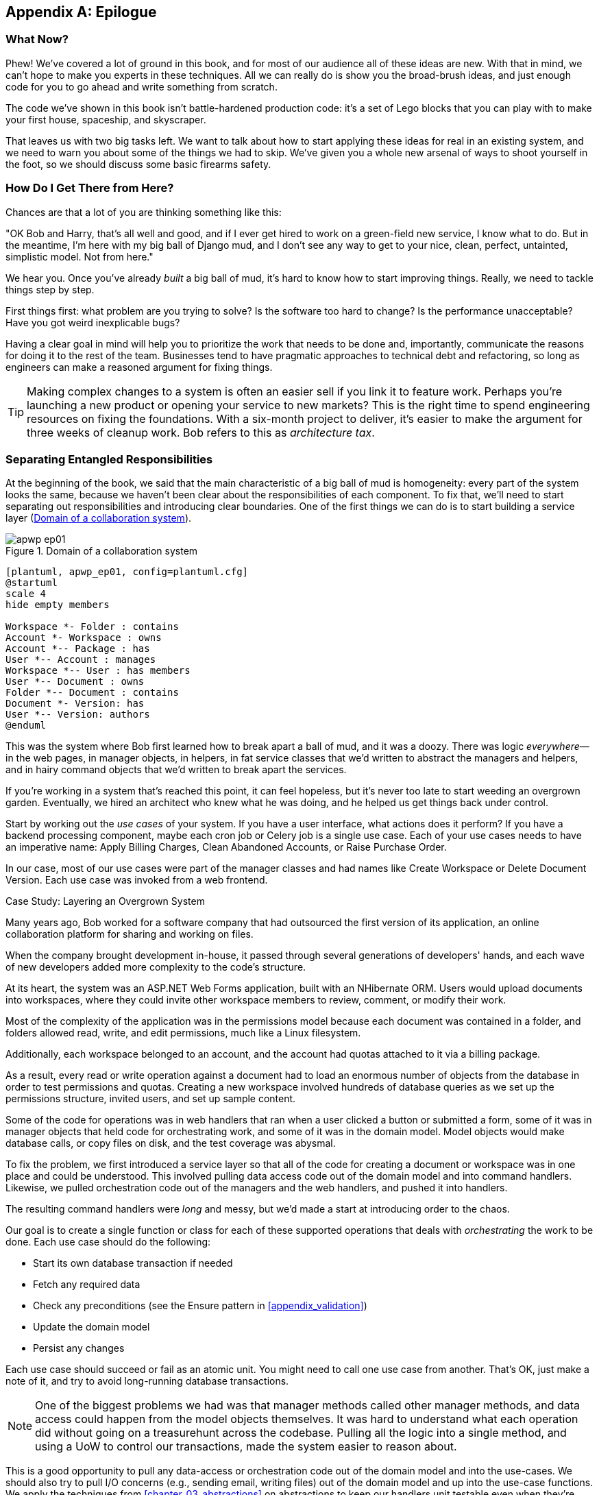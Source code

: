 [[epilogue_1_how_to_get_there_from_here]]
[appendix]
[role="afterword"]
== Epilogue

=== What Now?

Phew! We've covered a lot of ground in this book, and for most of our audience
all of these ideas are new. With that in mind, we can't hope to make you experts
in these techniques. All we can really do is show you the broad-brush ideas, and
just enough code for you to go ahead and write something from scratch.

The code we've shown in this book isn't battle-hardened production code: it's a
set of Lego blocks that you can play with to make your first house, spaceship,
and skyscraper.

That leaves us with two big tasks left. We want to talk
about how to start applying these ideas for real in an existing system, and we
need to warn you about some of the things we had to skip. We've given you a
whole new arsenal of ways to shoot yourself in the foot, so we should discuss
some basic firearms safety.

=== How Do I Get There from Here?

Chances are that a lot of you are thinking something like this:

"OK Bob and Harry, that's all well and good, and if I ever get hired to work
on a green-field new service, I know what to do. But in the meantime, I'm
here with my big ball of Django mud, and I don't see any way to get to your
nice, clean, perfect, untainted, simplistic model. Not from here."

We hear you. Once you've already _built_ a big ball of mud, it's hard to know
how to start improving things. Really, we need to tackle things step by step.

First things first: what problem are you trying to solve? Is the software too
hard to change? Is the performance unacceptable? Have you got weird inexplicable
bugs?

Having a clear goal in mind will help you to prioritize the work that needs to
be done and, importantly, communicate the reasons for doing it to the rest of
the team. Businesses tend to have pragmatic approaches to technical debt
and refactoring, so long as engineers can make a reasoned argument for fixing
things.

TIP: Making complex changes to a system is often an easier sell if you link it
to feature work. Perhaps you're launching a new product or opening your service
to new markets? This is the right time to spend engineering resources on fixing
the foundations. With a six-month project to deliver, it's easier to make the
argument for three weeks of cleanup work. Bob refers to this as _architecture
tax_.

=== Separating Entangled Responsibilities

At the beginning of the book, we said that the main characteristic of a big ball
of mud is homogeneity: every part of the system looks the same, because we
haven't been clear about the responsibilities of each component. To fix that,
we'll need to start separating out responsibilities and introducing clear
boundaries. One of the first things we can do is to start building a service
layer (<<collaboration_app_model>>).

[[collaboration_app_model]]
.Domain of a collaboration system
image::images/apwp_ep01.png[]
[role="image-source"]
----
[plantuml, apwp_ep01, config=plantuml.cfg]
@startuml
scale 4
hide empty members

Workspace *- Folder : contains
Account *- Workspace : owns
Account *-- Package : has
User *-- Account : manages
Workspace *-- User : has members
User *-- Document : owns
Folder *-- Document : contains
Document *- Version: has
User *-- Version: authors
@enduml
----

This was the system where Bob first learned how to break apart a ball of mud,
and it was a doozy. There was logic _everywhere_—in the web pages, in
manager objects, in helpers, in fat service classes that we'd written to
abstract the managers and helpers, and in hairy command objects that we'd
written to break apart the services.

If you're working in a system that's reached this point, it can feel hopeless,
but it's never too late to start weeding an overgrown garden. Eventually, we
hired an architect who knew what he was doing, and he helped us get things
back under control.

Start by working out the _use cases_ of your system. If you have a
user interface, what actions does it perform? If you have a backend
processing component, maybe each cron job or Celery job is a single
use case. Each of your use cases needs to have an imperative name: Apply
Billing Charges, Clean Abandoned Accounts, or Raise Purchase Order.

In our case, most of our use cases were part of the manager classes and had
names like Create Workspace or Delete Document Version. Each use case
was invoked from a web frontend.

[role="less_space nobreakinside"]
.Case Study: Layering an Overgrown System
********************************************************************************
Many years ago, Bob worked for a software company that had outsourced the first
version of its application, an online collaboration platform for sharing and
working on files.

When the company brought development in-house, it passed through several
generations of developers' hands, and each wave of new developers added more
complexity to the code's structure.

At its heart, the system was an ASP.NET Web Forms application, built with an
NHibernate ORM. Users would upload documents into workspaces, where they could
invite other workspace members to review, comment, or modify their work.

Most of the complexity of the application was in the permissions model because
each document was contained in a folder, and folders allowed read, write, and
edit permissions, much like a Linux filesystem.

Additionally, each workspace belonged to an account, and the account had quotas
attached to it via a billing package.

As a result, every read or write operation against a document had to load an
enormous number of objects from the database in order to test permissions and
quotas. Creating a new workspace involved hundreds of database queries as we set
up the permissions structure, invited users, and set up sample content.

Some of the code for operations was in web handlers that ran when a user clicked
a button or submitted a form, some of it was in manager objects that held
code for orchestrating work, and some of it was in the domain model. Model
objects would make database calls, or copy files on disk, and the test coverage
was abysmal.

To fix the problem, we first introduced a service layer so that all of the code
for creating a document or workspace was in one place and could be understood.
This involved pulling data access code out of the domain model and into
command handlers. Likewise, we pulled orchestration code out of the managers and
the web handlers, and pushed it into handlers.

The resulting command handlers were _long_ and messy, but we'd made a start at
introducing order to the chaos.
********************************************************************************

Our goal is to create a single function or class for each of these supported
operations that deals with _orchestrating_ the work to be done. Each use case
should do the following:

* Start its own database transaction if needed
* Fetch any required data
* Check any preconditions (see the Ensure pattern in <<appendix_validation>>)
* Update the domain model
* Persist any changes

Each use case should succeed or fail as an atomic unit. You might need to call
one use case from another. That's OK, just make a note of it, and try to
avoid long-running database transactions.

NOTE: One of the biggest problems we had was that manager methods called other
manager methods, and data access could happen from the model objects themselves.
It was hard to understand what each operation did without going on a treasurehunt across the codebase. Pulling all the logic into a single method, and using
a UoW to control our transactions, made the system easier to reason
about.

This is a good opportunity to pull any data-access or orchestration code out of
the domain model and into the use-cases. We should also try to pull I/O
concerns (e.g., sending email, writing files) out of the domain model and up into
the use-case functions. We apply the techniques from <<chapter_03_abstractions>> on abstractions
to keep our handlers unit testable even when they're performing I/O.

TIP: It's fine if you have duplication in the use-case functions. We're not
    trying to write perfect code; we're just trying to extract some meaningful
    layers. It's better to duplicate some code in a few places than to have
    use-case functions calling one another in a long chain.

These use-case functions will mostly be about logging, data access, and error
handling. Once you've done this step, you'll have a grasp of what your program
actually _does_, and a way to make sure each operation has a clearly defined
start and finish. We'll have taken a step toward building a pure domain model.

Read _Working Effectively with Legacy Code_ (O'Reilly) for guidance on how to get legacy code
under test, and how to start separating responsibilities.


=== Identifying Aggregates and Bounded Contexts

Part of the problem with the codebase in our case study was that the object
graph was highly connected. Each account had many workspaces, and each workspace had
many members, all of whom had their own accounts. Each workspace contained many
documents, which had many versions.

You can't express the full horror of the thing in a class diagram.
For one thing, there wasn't really a single account related to a user. Instead,
there was a bizarre rule requiring you to enumerate all of the accounts
associated to the user via the workspaces and take the one with the earliest
creation date.

Every object in the system was part of an inheritance hierarchy that included
`SecureObject` and `Version`. This inheritance hierarchy was mirrored directly
in the database schema, so that every query had to join across 10 different
tables and look at a discriminator column just to tell what kind of objects
you were working with.

The codebase made it easy to "dot" your way through these objects like so:

[source,python]
----
user.account.workspaces[0].documents.versions[1].owner.account.settings[0];
----

Build a system this way with Django ORM or SQLAlchemy is easy but is
to be avoided. Although it's _convenient_, it makes it very hard to reason about
performance because each property might trigger a lookup to the database.

TIP: Aggregates are a _consistency boundary_. In general, each use case should
    update a single aggregate at a time. One handler fetches one aggregate from
    a repository, modifies its state, and raises any events that happen as a
    result. If you need data from another part of the system, it's totally fine
    to use a read model, but avoid updating multiple aggregates in a single
    transaction. When we choose to separate code into different aggregates,
    we're explicitly choosing to make them _eventually consistent_ with one
    another.

A bunch of operations required us to loop over objects this way,
for example:

[source,python]
----
# Lock a user's workspaces for non-payment

def lock_account(user):
    for workspace in user.account.workspaces:
        workspace.archive()
----

Or even recurse over collections of folders and documents:

[source,python]
----
def lock_documents_in_folder(folder):

    for doc in folder.documents:
         doc.archive()

     for child in folder.children:
         lock_documents_in_folder(child)
----


These operations _killed_ performance, but fixing them meant giving up our single
object graph. Instead, we began to identify aggregates and to break the direct
links between objects.

NOTE: We talked about the infamous `SELECT N+1` problem in <<chapter_11_external_events>>, and how
we might choose to use different techniques when reading data for queries versus
reading data for commands.

Mostly we did this by replacing direct references with identifiers:

Before:

[[aggregates_before]]
.Before Aggregates
image::images/apwp_ep02.png[]
[role="image-source"]
----
[plantuml, apwp_ep02, config=plantuml.cfg]
@startuml
scale 4
hide empty members

together {
    class Document {
      add_version ()
      workspace: Workspace
      parent: Folder
      versions: List[DocumentVersion]

    }

    class DocumentVersion {
      title : str
      version_number: int
      document: Document

    }
    class Folder {
      parent: Workspace
      children: List[Folder]
      copy_to(target: Folder)
      add_document(document: Document)
    }
}

together {
    class User {
      account: Account
    }


    class Account {
      add_package ()
      owner : User
      packages : List[BillingPackage]
      workspaces: List[Workspace]
    }
}


class BillingPackage {
}

class Workspace {
  add_member(member: User)
  account: Account
  owner: User
  members: List[User]
}



Account --> Workspace
Account -left-> BillingPackage
Account -right-> User
Workspace --> User
Workspace --> Folder
Workspace --> Account
Folder --> Folder
Folder --> Document
Folder --> Workspace
Folder --> User
Document -right-> DocumentVersion
Document --> Folder
Document --> User
DocumentVersion -right-> Document
DocumentVersion --> User
User -left-> Account

@enduml

----

After:
[[aggregates_after]]
.After modeling with aggregates
image::images/apwp_ep03.png[]
[role="image-source"]
----
[plantuml, apwp_ep03, config=plantuml.cfg]
@startuml
scale 4
hide empty members

frame Document {

  class Document {

    add_version ()

    workspace_id: int
    parent_folder: int

    versions: List[DocumentVersion]

  }

  class DocumentVersion {

    title : str
    version_number: int

  }
}

frame Account {

  class Account {
    add_package ()

    owner : int
    packages : List[BillingPackage]
  }


  class BillingPackage {
  }

}

frame Workspace {
   class Workspace {

     add_member(member: int)

     account_id: int
     owner: int
     members: List[int]

   }
}

frame Folder {

  class Folder {
    workspace_id : int
    children: List[int]

    copy_to(target: int)
  }

}

Document o-- DocumentVersion
Account o-- BillingPackage

@enduml
----
TIP: Bidirectional links are often a sign that your aggregates aren't right.
    In our original code, a `Document` knew about its containing `Folder`, and the
    `Folder` had a collection of `Documents`. This makes it easy to traverse the
    object graph but stops us from thinking properly about the consistency
    boundaries we need. We break apart aggregates by using references instead.
    In the new model, a `Document` had reference to its `parent_folder` but no way
    to directly access the `Folder`.

If we needed to _read_ data, we avoided writing complex loops and transforms and
tried to replace them with straight SQL. For example, one of our screens was a
tree view of folders and documents.

This screen was _incredibly_ heavy on the database, because it relied on nested
`for` loops that triggered a lazy-loaded ORM.

TIP: We use this same technique in <<chapter_11_external_events>>, where we replace a
    nested loop over ORM objects with a simple SQL query. It's the first step
    in a CQRS approach.

After a lot of head scratching, we replaced the ORM code with a big, ugly stored
procedure. The code looked horrible, but it was much faster and helped
to break the links between `Folder` and `Document`.

When we needed to _write_ data, we changed a single aggregate at a time, and we
introduced a message bus to handle events. For example, in the new model, when
we locked an account, we could first query for all the affected workspaces via
pass:[<code>SELECT <em>id</em> FROM <em>workspace</em> WHERE <em>account_id</em> = ?</code>].

We could then raise a new command for each workspace:

[source,python]
----
for workspace_id in workspaces:
    bus.handle(LockWorkspace(workspace_id))
----


=== An Event-Driven Approach to Go to Microservices via Strangler Pattern

The _Strangler Fig_ pattern involves creating a new system around the edges
of an old system, while keeping it running. Bits of old functionality
are gradually intercepted and replaced until the old system is left
doing nothing at all, and can be switched off.

When building the availability service, we used a technique called _event
interception_ to move functionality from one place to another. This is a three-step
process:

1. Raise events to represent the changes happening in a system you want to
replace.

2. Build a second system that consumes those events and uses them to build its
own domain model.

3. Replace the older system with the new.

We used event interception to move from <<strangler_before>>...

[[strangler_before]]
.Before: strong, bidirectional coupling based on XML-RPC
image::images/apwp_ep04.png[]
[role="image-source"]
----
[plantuml, apwp_ep04, config=plantuml.cfg]
@startuml Ecommerce Context
!include images/C4_Context.puml

LAYOUT_LEFT_RIGHT

Person_Ext(customer, "Customer", "Wants to buy furniture")

System(fulfillment, "Fulfillment System", "Manages order fulfillment and logistics")
System(ecom, "Ecommerce website", "Allows customers to buy furniture")

Rel(customer, ecom, "Uses")
Rel(fulfillment, ecom, "Updates stock and orders", "xml-rpc")
Rel(ecom, fulfillment, "Sends orders", "xml-rpc")

@enduml
----

to <<strangler_after>>.

[[strangler_after]]
.After: loose coupling with asynchronous events
image::images/apwp_ep05.png[]
[role="image-source"]
----
[plantuml, apwp_ep05, config=plantuml.cfg]
@startuml Ecommerce Context
!include images/C4_Context.puml

LAYOUT_LEFT_RIGHT

Person_Ext(customer, "Customer", "Wants to buy furniture")

System(av, "Availability Service", "Calculates stock availability")
System(fulfillment, "Fulfillment System", "Manages order fulfillment and logistics")
System(ecom, "Ecommerce website", "Allows customers to buy furniture")

Rel(customer, ecom, "Uses")
Rel(customer, av, "Uses")
Rel(fulfillment, av, "Publishes batch_created", "events")
Rel(av, ecom, "Publishes out_of_stock", "events")
Rel(ecom, fulfillment, "Sends orders", "xml-rpc")

@enduml
----

Practically, this was a several month-long project. Our first step is to write a
domain model that could represent batches, shipments, and products. We used TDD
to build a toy system that could answer a single question: "If I want N units of
HAZARDOUS_RUG how long will they take to be delivered?"

.Case Study: Carving Out a Microservice to Replace a Domain
********************************************************************************
MADE.com started out with _two_ monoliths: one for the frontend ecommerce
application, and one for the backend fulfillment system.

The two systems communicated through XML-RPC. Periodically, the backend system
would wake up and query the frontend system to find out about new orders. When
it had imported all the new orders, it would send RPC commands to update the
stock levels.

Over time this synchronization process became slower and slower until, one
Christmas, it took longer than 24 hours to import a single day's orders. Bob was
hired to break the system into a set of event-driven services.

First we identified that the slowest part of the process was calculating and
synchronizing the available stock. What we needed was a system that could listen
to external events, and keep a running total of how much stock was available.

We exposed that information via an API, so that the user's browser could ask
how much stock was available for each product, and how long it would take to
deliver to their address.

Whenever a product ran out of stock completely, we would raise a new event that
the ecommerce platform could use to take a product off sale. Because we didn't
know how much load we would need to handle, we wrote the system with a CQRS
pattern. Whenever the amount of stock changed, we would update a Redis database
with a cached view model. Our Flask API queried these _view models_ instead of
running the complex domain model.

As a result, we could answer the question "How much stock is available" in 2
to 3 milliseconds, and the API frequently handles hundreds of requests a
second for sustained periods.

If this all sounds a little familiar, well, now you know where our example app
came from!
********************************************************************************

Once we had a working domain model, we switched to building out some
infrastructural pieces. Our first production deployment was a tiny system that
could receive a `batch_created` event and log its JSON representation. This is
the "Hello World" of event-driven architecture. It forced us to deploy a message
bus, hook up a producer and consumer, build a deployment pipeline, and write a
simple message handler.

TIP: When deploying an event-driven system, start with a "walking skeleton."
    Deploying a system that just logs its input forces us to tackle all the
    infrastructural questions and start working in production.

Given a deployment pipeline, the infrastructure we needed, and a basic domain
model, we were off. A couple months later, we were in production and serving
real customers.

=== Convincing Your Stakeholders to Try Something New

If you're thinking about carving a new system out of a big ball of mud, you're
probably suffering problems with reliability, performance, maintainability, or
all three simultaneously. Deep intractable problems call for drastic measures!

We recommend _domain modeling_ as a first step. In many overgrown systems, the
engineers, product owners, and customers no longer speak the same language.
Business stakeholders speak about the system in abstract, process-focused terms,
while developers are forced to speak about the system as it physically exists in
its wild and chaotic state.

.Case Study: The User Model
********************************************************************************
We mentioned earlier that the account and user model in our first system were
bound together by a "bizarre rule." This is a perfect example of how engineering
and business stakeholders can drift apart.

In this system, _accounts_ parented _workspaces_, and users were _members_ of
workspaces. Workspaces were the fundamental unit for applying permissions and
quotas. If a user _joined_ a workspace and didn't already have an _account_, we
would associate them with the account that owned that workspace.

This was messy and ad hoc, but it worked fine until the day a product owner
asked for a new feature:

> When a user joins a company, we want to add them to some default workspaces
  for the company, like the HR workspace or the Company Announcements workspace.

We had to explain to them that there was _no such thing_ as a company, and there
was no sense in which a user joined an account. Moreover, a "company" might have
_many_ accounts, owned by different users, and a new user might be invited to
any one of them.

Years of adding hacks and workarounds to a broken model caught up with us, and
we had to rewrite the entire user management function as a brand-new system.
********************************************************************************

Figuring out how to model your domain is a complex task, and the subject of many
decent books in its own right. We like to use interactive techniques like event
storming, and CRC modeling, because humans are good at collaborating through
play. _Event modeling_ is another technique that brings engineers and product
owners together to understand a system in terms of commands, queries, and events.

TIP: Check out _www.eventmodelling.org_ and _www.eventstorming.org_ for some great
guides to visual modeling of systems with events.

The goal is to be able to talk about the system by using the same ubiquitous
language, so that you can agree on where the complexity lies.

We've found a lot of value in treating domain problems as TDD kata. For example,
the first code we wrote for the availability service was the batch and order
line model. You can treat this as a lunchtime workshop, or as a spike at the
beginning of a project. Once you can demonstrate the value of modeling, it's
easier to make the argument for structuring the project to optimize for modeling.


.Case Study: David Seddon on Taking Small Steps
*******************************************************************************
_Hi, I'm David, one of the tech reviewers on this book. I've worked on
several complex Django monoliths, and so I've known the pain that Bob and
Harry have made all sorts of grand promises about soothing._

_When I was first exposed to the patterns described here, I was rather
excited. I had successfully used some of the techniques already on
smaller projects, but here was a blueprint for much larger, database-backed
systems like the one I work on in my day job. So, I started trying to figure
out how I could implement it at my current organization._

_I chose to tackle a problem area of the codebase that had always bothered me.
I began by implementing it as a use case. But I found myself running
into unexpected questions. There were things that I hadn't considered
while reading that now made it difficult to see what to do. Was it a
problem if my use case interacted with two different aggregates? Could
one use case call another? And how was it going to exist within
a system that followed different architectural principles without resulting
in a horrible mess?_

_What happened to that oh-so-promising blueprint? Did I actually understand
the ideas well enough to put them into practice? Was it even suitable for my
application? Even if it was, would any of my colleagues agree to such a
major change? Were these just nice ideas for me to fantasize about while I got
on with real life?_

_It took me a while to realize that I could start small. I didn't
need to be a purist or to 'get it right' the first time: I could experiment,
finding what worked for me._

_And so that's what I've done. I've been able to apply_ some _of the ideas
in a few places. I've built new features whose business logic
can be tested without the database or mocks. And as a team, we've
introduced a service layer to help define the jobs the system does._

_If you start trying to apply these patterns in your work, you may go through
similar feelings to begin with. When the nice theory of a book meets the reality
of your codebase, it can be demoralizing._

_My advice is to focus on a specific problem and ask yourself how you can
put the relevant ideas to use, perhaps in an initially limited and imperfect fashion.
You may discover, as I did, that the first problem you pick might be a bit too difficult
-  if so, move on to something else. Don't try to boil the ocean, and don't be_ too
_afraid of making mistakes. It will be a learning experience, and you can be confident
that you're moving roughly in a direction that others have found useful._

_So, if you're feeling the pain too, give these ideas a try. Don't feel you need permission
to rearchitect everything. Just look for somewhere small to start. And above all, do it
to solve a specific problem. If you're successful in solving it, you know you got something
right—and others will too._
*******************************************************************************



=== Questions Our Tech Reviewers Asked That We Couldn't Work into Prose

Do I need to do all of this at once? Can I just do a bit at a time?::
No, you can absolutely adopt these techniques bit by bit. If you have an existing system, we recommend building a service layer to try to keep orchestration in one place. Once you have that, it's much easier to push logic into the model and push edge concerns like validation or error handling to the entrypoints.
+
It's worth having a service layer even if you still have a big messy Django ORM because it's a way to start understanding the boundaries of operations.

Extracting use cases will break a lot of my existing code; it's too tangled::
Just copy and paste. It's OK to cause more duplication in the short term. Think of this as a multistep process. Your code is in a bad state now, so copy and paste it to a new place, and then make that new code clean and tidy.
+
Once you've done that, you can replace uses of the old code with calls to your new code and finally delete the mess. Fixing large codebases is a messy and painful process. Don't expect things to get instantly better, and don't worry if some bits of your application stay messy.

Do I need to do CQRS? That sounds weird. Why can't I just use repositories?::
Of course you can! The techniques we're presenting in this book are intended to make your life _easier_. They're not some kind of ascetic discipline with which to punish yourself.
+
In our first case-study system, we had a lot of _View Builder_ objects that used repositories to fetch data and then performed some transformations to return dumb read models. The advantage is that when you hit a performance problem, it's easy to rewrite a view builder to use custom queries or raw SQL.

How should use cases interact across a larger system? Is it a problem for one to call another?::
This might be an interim step. Again, in the first case study, we had handlers that would need to invoke other handlers. This gets _really_ messy, though, and it's much better to move to using a message bus to separate these concerns.
 +
Generally, your system will have a single message bus implementation, and a bunch of subdomains that center on a particular aggregate or set of aggregates. When your use case has finished, it can raise an event, and a handler elsewhere can run.

Is it a smell for a use case to use multiple repositories/aggregates, and why?::
An aggregate is a consistency boundary, so if your use case needs to update two aggregates atomically (within the same transaction), then your consistency boundary is wrong, strictly speaking. Ideally you should think about moving to a new aggregate that wraps up all the things you want to change at the same time.
+
If you're actually updating only one aggregate and using the other(s) for read-only access, then that's _fine_, although you could consider building a read-model/view to get you that data instead--it makes things cleaner if each use case only has one aggregate.
+
If you do need to modify two aggregates, but the two operations don't have to be in the same transaction/UoW, then consider splitting the work out into two different handlers and using a domain event to carry information between the two. You can read more in https://oreil.ly/uZ4yt[these papers on aggregate design] by Vaughn Vernon.

What if I have a read-only but business-logic-heavy system?::
View models can have complex logic in them. In this book, we've encouraged you to separate your read and write models because they have different consistency and throughput requirements. Mostly, we can use simpler logic for reads, but that's not always true. In particular, permissions and authorization models can add a lot of complexity to our read side.
+
We've written systems in which the view models needed extensive unit tests. In those systems, we split a _view builder_ from a _view fetcher_, as in <<view_builder_diagram>>.

[[view_builder_diagram]]
.A view builder and fetcher
image::images/apwp_ep06.png[]
[role="image-source"]
----
[plantuml, apwp_ep06, config=plantuml.cfg]
@startuml View Fetcher Component Diagram
!include images/C4_Component.puml

ComponentDb(db, "Database", "RDBMS")
Component(fetch, "View Fetcher", "Reads data from db, returning list of tuples or dicts")
Component(build, "View Builder", "Filters and maps tuples")
Component(api, "API", "Handles HTTP and serialization concerns")

Rel(api, build, "Invokes")
Rel_R(build, fetch, "Invokes")
Rel_D(fetch, db, "Reads data from")

@enduml
----

This makes it easy to test the view builder by giving it mocked data (e.g., a list of dicts). "Fancy CQRS" with event handlers is really a way of running our complex view logic whenever we write so that we can avoid running it when we read.
// TODO: move this to the cqrs chapter?

Do I need to build microservices to do this stuff?::
    Egads, no! These techniques predate microservices by a decade or so. Aggregates,
    domain events, and dependency inversion are ways to control complexity in large
    systems. It just so happens that when you've built a set of use cases and a model
    for a business process, moving it to its own service is relatively easy, but
    that's not a requirement.

I'm using Django, Can I still do this?::
    We have an entire appendix just for you: <<appendix_django>>!


[[footguns]]
=== Footguns

OK, so we've given you a whole bunch of new toys to play with. Here's the
fine print. Harry and Bob do not recommend that you copy and paste our code into
a production system and rebuild your automated trading platform on Redis
pub-sub. For reasons of brevity and simplicity, we've hand-waved a lot of tricky
subjects. Here's a list of things we think you should know before trying this
for real.

Reliable messaging is hard::

Redis `PUB/SUB` is not reliable and shouldn't be used as a general-purpose
messaging tool. We picked it because it's familiar and easy to run. At MADE, we
run Event Store as our messaging tool, but we've had experience with RabbitMQ and
Amazon EventBridge.

Tyler Treat has some excellent blog posts on his site _bravenewgeek.com_ and you
should read at least https://oreil.ly/pcstD["You Cannot Have Exactly-once Delivery"]
and https://oreil.ly/j8bmF["What You Want Is What You Don’t: Understanding Trade-Offs in Distributed Messaging"].

We explicitly choose small, focused transactions that can fail independently::

In <<chapter_08_events_and_message_bus>> we update our process so that _deallocating_ an order line and
_reallocating_ the line happen in two separate units of work.
You will need monitoring to know when these transactions fail, and tooling to
replay events. Some of this is made easier by using a transaction log as your
message broker (e.g., Kafka, EventStore). You might also look at the
https://oreil.ly/sLfnp[Outbox pattern].

We don't discuss idempotency::

We haven't given any real thought to what happens when handlers are retried.
In practice you will want to make handlers idempotent so that calling them
repeatedly with the same message will not make repeated changes to state.
This is a key technique for building reliability, because it enables us to
safely retry events when they fail.

There's a lot of good material on idempotent message handling, try starting
with https://oreil.ly/yERzR["How to Ensure Idempotency in an Eventual Consistent DDD/CQRS Application"] and https://oreil.ly/Ekuhi["(Un) Reliability in messaging"].

Your events will need to change their schema over time::

You'll need to find some way of documenting your events and sharing schema
with consumers. We like using JSON schema and markdown because it's simple but
there is other prior art. Greg Young wrote an entire book on managing event-driven systems over time: _Versioning in an Event Sourced System_ (Leanpub).


=== More Required Reading

A couple more books we'd like to recommend to help you on your way:

* _Clean Architectures in Python_ by Leonardo Giordani (Leanpub), which came out in 2019, is one of the few previous books on application architecture in Python.

* Enterprise Integration Patterns by
  Hohpe and Woolf (Addison-Wesley Professional) is a pretty good start for messaging patterns.

* _Monolith to Microservices_ by Sam Newman, and his original book,
  _Building Microservices_ (O'Reilly). Strangler (Fig) pattern is mentioned as a
  favorite, also many others.  Good if you're thinking of moving to
  microservices, and also on integration patterns and the considerations
  of async messaging-based pass:[<span class="keep-together">integration</span>].


=== Wrap-Up

Phew! That's a lot of warnings and reading suggestions; we hope we
haven't scared you off completely. Our goal with this book is to give you
just enough knowledge and intuition to can start building some of this
for yourself. We would love to hear how you get on and what problems you're
facing with the techniques in your own systems, so why not get in touch with us
over at www.cosmicpython.com?
